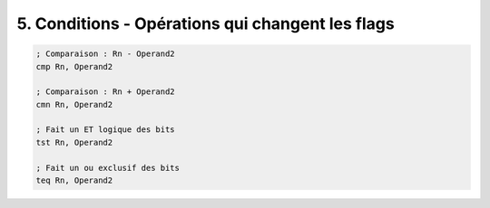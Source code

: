 ============================================================
5. Conditions - Opérations qui changent les flags
============================================================

.. code:: ca65

		; Comparaison : Rn - Operand2
		cmp Rn, Operand2

		; Comparaison : Rn + Operand2
		cmn Rn, Operand2

		; Fait un ET logique des bits
		tst Rn, Operand2

		; Fait un ou exclusif des bits
		teq Rn, Operand2